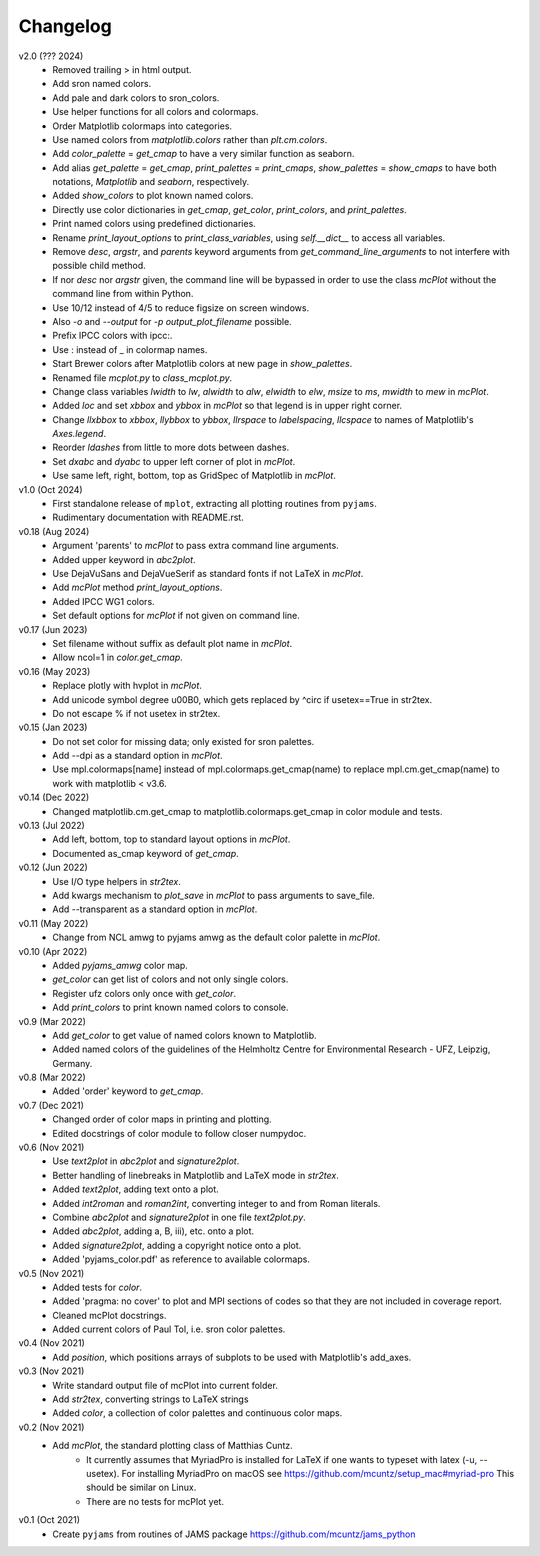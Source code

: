 Changelog
---------

v2.0 (??? 2024)
    * Removed trailing > in html output.
    * Add sron named colors.
    * Add pale and dark colors to sron_colors.
    * Use helper functions for all colors and colormaps.
    * Order Matplotlib colormaps into categories.
    * Use named colors from `matplotlib.colors` rather than
      `plt.cm.colors`.
    * Add `color_palette` = `get_cmap` to have a very similar function
      as seaborn.
    * Add alias `get_palette` = `get_cmap`, `print_palettes` =
      `print_cmaps`, `show_palettes` = `show_cmaps` to have both
      notations, `Matplotlib` and `seaborn`, respectively.
    * Added `show_colors` to plot known named colors.
    * Directly use color dictionaries in `get_cmap`, `get_color`,
      `print_colors`, and `print_palettes`.
    * Print named colors using predefined dictionaries.
    * Rename `print_layout_options` to `print_class_variables`,
      using `self.__dict__` to access all variables.
    * Remove `desc`, `argstr`, and `parents` keyword arguments from
      `get_command_line_arguments` to not interfere with possible
      child method.
    * If nor `desc` nor `argstr` given, the command line will be
      bypassed in order to use the class `mcPlot` without the command
      line from within Python.
    * Use 10/12 instead of 4/5 to reduce figsize on screen windows.
    * Also `-o` and `--output` for `-p output_plot_filename` possible.
    * Prefix IPCC colors with ipcc:.
    * Use : instead of _ in colormap names.
    * Start Brewer colors after Matplotlib colors at new page in
      `show_palettes`.
    * Renamed file `mcplot.py` to `class_mcplot.py`.
    * Change class variables `lwidth` to `lw`, `alwidth` to `alw`,
      `elwidth` to `elw`, `msize` to `ms`, `mwidth` to `mew` in
      `mcPlot`.
    * Added `loc` and set `xbbox` and `ybbox` in `mcPlot` so that
      legend is in upper right corner.
    * Change `llxbbox` to `xbbox`, `llybbox` to `ybbox`, `llrspace` to
      `labelspacing`, `llcspace` to names of Matplotlib's `Axes.legend`.
    * Reorder `ldashes` from little to more dots between dashes.
    * Set `dxabc` and `dyabc` to upper left corner of plot in
      `mcPlot`.
    * Use same left, right, bottom, top as GridSpec of Matplotlib in
      `mcPlot`.

v1.0 (Oct 2024)
    * First standalone release of ``mplot``, extracting all plotting
      routines from ``pyjams``.
    * Rudimentary documentation with README.rst.

v0.18 (Aug 2024)
    * Argument 'parents' to `mcPlot` to pass extra command line
      arguments.
    * Added upper keyword in `abc2plot`.
    * Use DejaVuSans and DejaVueSerif as standard fonts if not LaTeX
      in `mcPlot`.
    * Add `mcPlot` method `print_layout_options`.
    * Added IPCC WG1 colors.
    * Set default options for `mcPlot` if not given on command line.

v0.17 (Jun 2023)
    * Set filename without suffix as default plot name in `mcPlot`.
    * Allow ncol=1 in `color.get_cmap`.

v0.16 (May 2023)
    * Replace plotly with hvplot in `mcPlot`.
    * Add unicode symbol degree \u00B0, which gets replaced by ^\circ
      if usetex==True in str2tex.
    * Do not escape % if not usetex in str2tex.

v0.15 (Jan 2023)
    * Do not set color for missing data; only existed for sron palettes.
    * Add --dpi as a standard option in `mcPlot`.
    * Use mpl.colormaps[name] instead of mpl.colormaps.get_cmap(name)
      to replace mpl.cm.get_cmap(name) to work with matplotlib < v3.6.

v0.14 (Dec 2022)
    * Changed matplotlib.cm.get_cmap to matplotlib.colormaps.get_cmap in
      color module and tests.

v0.13 (Jul 2022)
    * Add left, bottom, top to standard layout options in `mcPlot`.
    * Documented as_cmap keyword of `get_cmap`.

v0.12 (Jun 2022)
    * Use I/O type helpers in `str2tex`.
    * Add kwargs mechanism to `plot_save` in `mcPlot` to pass arguments
      to save_file.
    * Add --transparent as a standard option in `mcPlot`.

v0.11 (May 2022)
    * Change from NCL amwg to pyjams amwg as the default color palette in
      `mcPlot`.

v0.10 (Apr 2022)
    * Added `pyjams_amwg` color map.
    * `get_color` can get list of colors and not only single colors.
    * Register ufz colors only once with `get_color`.
    * Add `print_colors` to print known named colors to console.

v0.9 (Mar 2022)
    * Add `get_color` to get value of named colors known to Matplotlib.
    * Added named colors of the guidelines of the Helmholtz Centre for
      Environmental Research - UFZ, Leipzig, Germany.

v0.8 (Mar 2022)
    * Added 'order' keyword to `get_cmap`.

v0.7 (Dec 2021)
    * Changed order of color maps in printing and plotting.
    * Edited docstrings of color module to follow closer numpydoc.

v0.6 (Nov 2021)
    * Use `text2plot` in `abc2plot` and `signature2plot`.
    * Better handling of linebreaks in Matplotlib and LaTeX mode in `str2tex`.
    * Added `text2plot`, adding text onto a plot.
    * Added `int2roman` and `roman2int`, converting integer to and from
      Roman literals.
    * Combine `abc2plot` and `signature2plot` in one file `text2plot.py`.
    * Added `abc2plot`, adding a, B, iii), etc. onto a plot.
    * Added `signature2plot`, adding a copyright notice onto a plot.
    * Added 'pyjams_color.pdf' as reference to available colormaps.

v0.5 (Nov 2021)
    * Added tests for `color`.
    * Added 'pragma: no cover' to plot and MPI sections of codes so that they
      are not included in coverage report.
    * Cleaned mcPlot docstrings.
    * Added current colors of Paul Tol, i.e. sron color palettes.

v0.4 (Nov 2021)
    * Add `position`, which positions arrays of subplots to be used with
      Matplotlib's add_axes.

v0.3 (Nov 2021)
    * Write standard output file of mcPlot into current folder.
    * Add `str2tex`, converting strings to LaTeX strings
    * Added `color`, a collection of color palettes and continuous color maps.

v0.2 (Nov 2021)
    * Add `mcPlot`, the standard plotting class of Matthias Cuntz.
        - It currently assumes that MyriadPro is installed for LaTeX if one
          wants to typeset with latex (-u, --usetex). For installing MyriadPro
          on macOS see https://github.com/mcuntz/setup_mac#myriad-pro This
          should be similar on Linux.
        - There are no tests for mcPlot yet.

v0.1 (Oct 2021)
    * Create ``pyjams`` from routines of JAMS package
      https://github.com/mcuntz/jams_python
